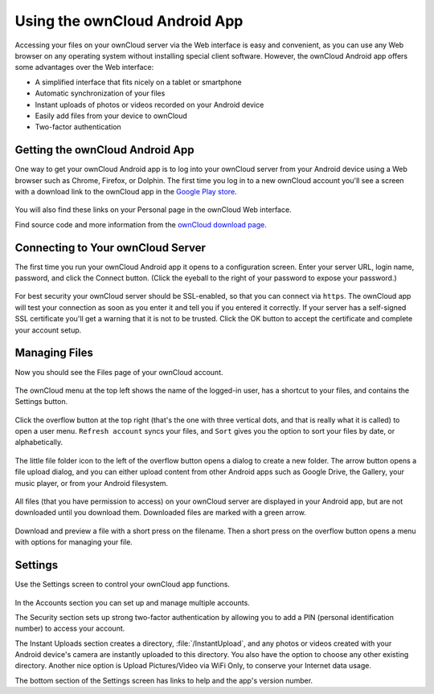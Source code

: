 ==============================
Using the ownCloud Android App
==============================

Accessing your files on your ownCloud server via the Web interface is easy and 
convenient, as you can use any Web browser on any operating system without 
installing special client software. However, the ownCloud Android app offers 
some advantages over the Web interface:

* A simplified interface that fits nicely on a tablet or smartphone
* Automatic synchronization of your files
* Instant uploads of photos or videos recorded on your Android device
* Easily add files from your device to ownCloud
* Two-factor authentication

Getting the ownCloud Android App
--------------------------------

One way to get your ownCloud Android app is to log into your ownCloud server 
from your Android device using a Web browser such as Chrome, Firefox, or 
Dolphin. The first time you log in to a new ownCloud account you'll see a screen 
with a download link to the ownCloud app in the `Google Play store
<https://play.google.com/store/apps/details?id=com.owncloud.android>`_.

.. figure:: images/android-1.png
   :scale: 75% 
   :alt: Android app new account welcome screen.

You will also find these links on your Personal page in the ownCloud Web interface.

Find source code and more information from the `ownCloud download page 
<http://owncloud.org/install/#mobile>`_.

Connecting to Your ownCloud Server
----------------------------------

The first time you run your ownCloud Android app it opens to a configuration 
screen. Enter your server URL, login name, password, and click the Connect 
button. (Click the eyeball to the right of your password to expose your 
password.)

.. figure:: images/android-2.png
   :scale: 75% 
   :alt: New account creation screen.

For best security your ownCloud server should be SSL-enabled, so that you can 
connect via ``https``. The ownCloud app will test your connection as soon as 
you enter it and tell you if you entered it correctly. If your server has a 
self-signed SSL certificate you'll get a warning that it is not to be 
trusted. Click the OK button to accept the certificate and complete your account 
setup.

.. figure:: images/android-3.png 
   :alt: SSL certificate warning.

Managing Files
--------------

Now you should see the Files page of your ownCloud account. 

.. figure:: images/android-4.png
   :scale: 75% 
   :alt: Your ownCloud Files page.

The ownCloud menu at the top left shows the name of the logged-in user, has a 
shortcut to your files, and contains the Settings button.

.. figure:: images/android-5.png
   :alt: Top-left menu.

Click the overflow button at the top right (that's the one with three vertical 
dots, and that is really what it is called) to open a user menu. ``Refresh 
account`` syncs your files, and ``Sort`` gives you the option to sort your files 
by date, or alphabetically.

.. figure:: images/android-6.png
   :alt: Top-right menu.

The little file folder icon to the left of the overflow button opens a dialog to 
create a new folder. The arrow button opens a file upload dialog, and you can 
either upload content from other Android apps such as Google Drive, the Gallery, 
your music player, or from your Android filesystem.

.. figure:: images/android-7.png
   :scale: 75%
   :alt: File upload dialogue.

All files (that you have permission to access) on your ownCloud server are 
displayed in your Android app, but are not downloaded until you download them. 
Downloaded files are marked with a green arrow.

.. figure:: images/android-8.png
   :scale: 75%
   :alt: Downloaded files are marked with green arrows.

Download and preview a file with a short press on the filename.  Then a short 
press on the overflow button opens a menu with 
options for managing your file.

.. figure:: images/android-9.png
   :scale: 75%
   :alt: File management options. Betsy Ross says "Don't believe everything you 
   read on the Internet."

Settings
--------

Use the Settings screen to control your ownCloud app functions.

.. figure:: images/android-10.png
   :scale: 75%
   :alt: Setting screen.

In the Accounts section you can set up and manage multiple accounts.

The Security section sets up strong two-factor authentication by allowing you 
to add a PIN (personal identification number) to access your account.  

The Instant Uploads section creates a directory, :file:`/InstantUpload`, and 
any photos or videos created with your Android device's camera are instantly 
uploaded to this directory. You also have the option to choose any other 
existing directory. Another nice option is Upload Pictures/Video via WiFi Only, 
to conserve your Internet data usage.

The bottom section of the Settings screen has links to help and the 
app's version number.
